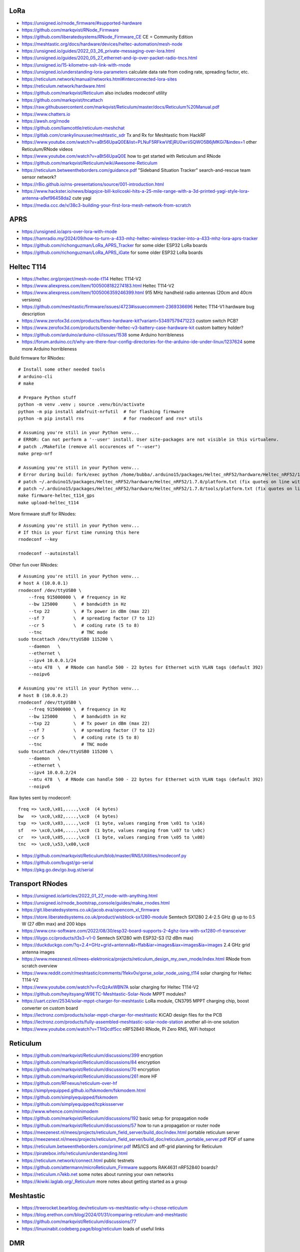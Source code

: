 LoRa
----

* https://unsigned.io/rnode_firmware/#supported-hardware
* https://github.com/markqvist/RNode_Firmware
* https://github.com/liberatedsystems/RNode_Firmware_CE  CE = Community Edition
* https://meshtastic.org/docs/hardware/devices/heltec-automation/mesh-node
* https://unsigned.io/guides/2022_03_26_private-messaging-over-lora.html
* https://unsigned.io/guides/2020_05_27_ethernet-and-ip-over-packet-radio-tncs.html
* https://unsigned.io/15-kilometre-ssh-link-with-rnode
* https://unsigned.io/understanding-lora-parameters  calculate data rate from coding rate, spreading factor, etc.
* https://reticulum.network/manual/networks.html#interconnected-lora-sites
* https://reticulum.network/hardware.html
* https://github.com/markqvist/Reticulum  also includes rnodeconf utility
* https://github.com/markqvist/tncattach
* https://raw.githubusercontent.com/markqvist/Reticulum/master/docs/Reticulum%20Manual.pdf
* https://www.chatters.io
* https://awsh.org/rnode
* https://github.com/liamcottle/reticulum-meshchat
* https://gitlab.com/crankylinuxuser/meshtastic_sdr  Tx and Rx for Meshtastic from HackRF
* https://www.youtube.com/watch?v=aBt56UpaQ0E&list=PLNuF5RFkwVtEjRU0wriiSQWO5B6jMKGi7&index=1  other Reticulum/RNode videos
* https://www.youtube.com/watch?v=aBt56UpaQ0E  how to get started with Reticulum and RNode
* https://github.com/markqvist/Reticulum/wiki/Awesome-Reticulum
* https://reticulum.betweentheborders.com/guidance.pdf  "Sideband Situation Tracker" search-and-rescue team sensor network?
* https://r8io.github.io/rns-presentations/source/001-introduction.html
* https://www.hackster.io/news/blagojce-bill-kolicoski-hits-a-25-mile-range-with-a-3d-printed-yagi-style-lora-antenna-a9ef96458da2  cute yagi
* https://media.ccc.de/v/38c3-building-your-first-lora-mesh-network-from-scratch


APRS
----

* https://unsigned.io/aprs-over-lora-with-rnode
* https://hamradio.my/2024/09/how-to-turn-a-433-mhz-heltec-wireless-tracker-into-a-433-mhz-lora-aprs-tracker
* https://github.com/richonguzman/LoRa_APRS_Tracker  for some older ESP32 LoRa boards
* https://github.com/richonguzman/LoRa_APRS_iGate  for some older ESP32 LoRa boards


Heltec T114
-----------

* https://heltec.org/project/mesh-node-t114  Heltec T114-V2
* https://www.aliexpress.com/item/1005008182274183.html  Heltec T114-V2
* https://www.aliexpress.com/item/1005006359246399.html  915 MHz handheld radio antennas (20cm and 40cm versions)
* https://github.com/meshtastic/firmware/issues/4723#issuecomment-2369336696  Heltec T114-V1 hardware bug description
* https://www.zerofox3d.com/products/flexo-hardware-kit?variant=53497579471223  custom switch PCB?
* https://www.zerofox3d.com/products/bender-heltec-v3-battery-case-hardware-kit  custom battery holder?
* https://github.com/arduino/arduino-cli/issues/1538  some Arduino horribleness
* https://forum.arduino.cc/t/why-are-there-four-config-directories-for-the-arduino-ide-under-linux/1237624  some more Arduino horribleness

Build firmware for RNodes::

    # Install some other needed tools
    # arduino-cli
    # make

    # Prepare Python stuff
    python -m venv .venv ; source .venv/bin/activate
    python -m pip install adafruit-nrfutil  # for flashing firmware
    python -m pip install rns               # for rnodeconf and rns* utils

    # Assuming you're still in your Python venv...
    # ERROR: Can not perform a '--user' install. User site-packages are not visible in this virtualenv.
    # patch ./Makefile (remove all occurences of "--user")
    make prep-nrf

    # Assuming you're still in your Python venv...
    # Error during build: fork/exec python /home/bubba/.arduino15/packages/Heltec_nRF52/hardware/Heltec_nRF52/1.7.0/tools/uf2conv/uf2conv.py: no such file or directory
    # patch ~/.arduino15/packages/Heltec_nRF52/hardware/Heltec_nRF52/1.7.0/platform.txt (fix quotes on line with "uf2conv")
    # patch ~/.arduino15/packages/Heltec_nRF52/hardware/Heltec_nRF52/1.7.0/tools/platform.txt (fix quotes on line with "uf2conv")
    make firmware-heltec_t114_gps
    make upload-heltec_t114

More firmware stuff for RNodes::

    # Assuming you're still in your Python venv...
    # If this is your first time running this here
    rnodeconf --key

    rnodeconf --autoinstall

Other fun over RNodes::

    # Assuming you're still in your Python venv...
    # host A (10.0.0.1)
    rnodeconf /dev/ttyUSB0 \
        --freq 915000000 \  # frequency in Hz
        --bw 125000      \  # bandwidth in Hz
        --txp 22         \  # Tx power in dBm (max 22)
        --sf 7           \  # spreading factor (7 to 12)
        --cr 5           \  # coding rate (5 to 8)
        --tnc               # TNC mode
    sudo tncattach /dev/ttyUSB0 115200 \
        --daemon   \
        --ethernet \
        --ipv4 10.0.0.1/24
        --mtu 478  \  # RNode can handle 500 - 22 bytes for Ethernet with VLAN tags (default 392)
        --noipv6

    # Assuming you're still in your Python venv...
    # host B (10.0.0.2)
    rnodeconf /dev/ttyUSB0 \
        --freq 915000000 \  # frequency in Hz
        --bw 125000      \  # bandwidth in Hz
        --txp 22         \  # Tx power in dBm (max 22)
        --sf 7           \  # spreading factor (7 to 12)
        --cr 5           \  # coding rate (5 to 8)
        --tnc               # TNC mode
    sudo tncattach /dev/ttyUSB0 115200 \
        --daemon   \
        --ethernet \
        --ipv4 10.0.0.2/24
        --mtu 478  \  # RNode can handle 500 - 22 bytes for Ethernet with VLAN tags (default 392)
        --noipv6

Raw bytes sent by rnodeconf::

    freq => \xc0,\x01,....,\xc0  (4 bytes)
    bw   => \xc0,\x02,....,\xc0  (4 bytes)
    txp  => \xc0,\x03,....,\xc0  (1 byte, values ranging from \x01 to \x16)
    sf   => \xc0,\x04,....,\xc0  (1 byte, values ranging from \x07 to \x0c)
    cr   => \xc0,\x05,....,\xc0  (1 byte, values ranging from \x05 to \x08)
    tnc  => \xc0,\x53,\x00,\xc0

* https://github.com/markqvist/Reticulum/blob/master/RNS/Utilities/rnodeconf.py
* https://github.com/bugst/go-serial
* https://pkg.go.dev/go.bug.st/serial


Transport RNodes
----------------

* https://unsigned.io/articles/2022_01_27_rnode-with-anything.html
* https://unsigned.io/rnode_bootstrap_console/guides/make_rnodes.html
* https://git.liberatedsystems.co.uk/jacob.eva/opencom_xl_firmware
* https://store.liberatedsystems.co.uk/product/wisblock-sx1280-module  Semtech SX1280 2.4-2.5 GHz @ up to 0.5 W (27 dBm max) and 200 kbps
* https://www.cnx-software.com/2022/08/30/esp32-board-supports-2-4ghz-lora-with-sx1280-rf-transceiver
* https://lilygo.cc/products/t3s3-v1-0  Semtech SX1280 with ESP32-S3 (12 dBm max)
* https://duckduckgo.com/?q=2.4+GHz+grid+antenna&t=ffab&iar=images&iax=images&ia=images  2.4 GHz grid antenna images
* https://www.meezenest.nl/mees-elektronica/projects/reticulum_design_my_own_rnode/index.html  RNode from scratch overview
* https://www.reddit.com/r/meshtastic/comments/1fekv0v/gorse_solar_node_using_t114  solar charging for Heltec T114-V2
* https://www.youtube.com/watch?v=FcQzAxWBN7A  solar charging for Heltec T114-V2
* https://github.com/heyitsyang/W9ETC-Meshtastic-Solar-Node  MPPT modules?
* https://uart.cz/en/2534/solar-mppt-charger-for-meshtastic  LoRa module, CN3795 MPPT charging chip, boost converter on custom board
* https://lectronz.com/products/solar-mppt-charger-for-meshtastic  KiCAD design files for the PCB
* https://lectronz.com/products/fully-assembled-meshtastic-solar-node-station  another all-in-one solution
* https://www.youtube.com/watch?v=T1itQcdf5cc  nRF52840 RNode, Pi Zero RNS, WiFi hotspot


Reticulum
---------

* https://github.com/markqvist/Reticulum/discussions/399  encryption
* https://github.com/markqvist/Reticulum/discussions/84  encryption
* https://github.com/markqvist/Reticulum/discussions/70  encryption
* https://github.com/markqvist/Reticulum/discussions/261  more HF
* https://github.com/RFnexus/reticulum-over-hf
* https://simplyequipped.github.io/fskmodem/fskmodem.html
* https://github.com/simplyequipped/fskmodem
* https://github.com/simplyequipped/tcpkissserver
* http://www.whence.com/minimodem
* https://github.com/markqvist/Reticulum/discussions/192  basic setup for propagation node
* https://github.com/markqvist/Reticulum/discussions/57  how to run a propagation or router node
* https://meezenest.nl/mees/projects/reticulum_field_server/build_doc/index.html  portable reticulum server
* https://meezenest.nl/mees/projects/reticulum_field_server/build_doc/reticulum_portable_server.pdf  PDF of same
* https://reticulum.betweentheborders.com/primer.pdf  IMS/ICS and off-grid planning for Reticulum
* https://piratebox.info/reticulum/understanding.html
* https://reticulum.network/connect.html  public testnets
* https://github.com/attermann/microReticulum_Firmware  supports RAK4631 nRF52840 boards?
* https://reticulum.n7ekb.net  some notes about running your own networks
* https://ikiwiki.laglab.org/_Reticulum  more notes about getting started as a group


Meshtastic
----------

* https://treerocket.bearblog.dev/reticulum-vs-meshtastic-why-i-chose-reticulum
* https://blog.erethon.com/blog/2024/01/31/comparing-reticulum-and-meshtastic
* https://github.com/markqvist/Reticulum/discussions/77
* https://linuxinabit.codeberg.page/blog/reticulum  loads of useful links


DMR
---

* https://www.farnsworth.org/dale/codeplug/editcp  better CPS
* https://github.com/dalefarnsworth-dmr  better CPS
* https://www.retevis.com/Download/brochure/RT3S-brochure.pdf  RT3S brochure
* https://www.retevis.com/resources_center/mannual/RT3S-English-Manual.pdf  RT3S manual
* https://www.passion-radio.com/index.php?controller=attachment&id_attachment=204  RT3 manual in French
* https://www.retevis.com/resources_center/mannual/RT3_manual_del_usuario_en_espanol.pdf  RT3 manual in Spanish
* https://www.retevis.com/resources_center/software/RT3S_updated_FirmwareV3.04.zip  official firmware
* https://www.retevis.com/resources_center/software/RT3S_GPS_SoftwareV1.2.zip  official CPS
* https://www.retevis.com/resources_center/software/RT3&RT8_USBDriver.zip  official USB driver
* https://www.youtube.com/watch?v=Lw0Y-jQZMZ0  DMR features and overview
* https://www.jeffreykopcak.com/2017/06/11/dmr-in-amateur-radio-programming-a-code-plug  DMR programming
* https://www.youtube.com/watch?v=VExx628R0DM  DMR programming
* https://www.youtube.com/watch?v=ip3a37G68JA  DMR programming in French
* https://www.taitradioacademy.com/topic/benefits-of-dmr-1
* https://www.jpole-antenna.com/2018/07/13/retevis-rt3s-dual-band-dmr-handheld-transceiver-review
* https://m6ceb.com/reviews/retevis-rt3s-dmr-fm-dual-band-handheld-radio
* https://blog.retevis.com/index.php/hd1-promiscuous-mode-and-rt3s-group-call-match-introduction
* https://www.ailunce.com/blog/How-to-Upgrade-Retevis-RT3S-Firmware
* https://www.ailunce.com/blog/How-to-import-Digital-Contacts-into-RT3S
* https://radioid.net
* https://blog.retevis.com/index.php/how-to-set-rt3s-aprs
* http://www.tothewoods.net/Comms-mounting-baofeng-uv-5r-ham-radio-in-Jeep-Wrangler-TJ.php
* https://www.thingiverse.com/thing:2252779  RT3S cradle
* https://www.thingiverse.com/thing:267879  clone RAM arm
* https://www.thingiverse.com/thing:1323115  clone RAM base
* https://www.youtube.com/watch?v=wsPt91xVEKE  MMDVM build
* https://www.youtube.com/watch?v=gVlXYLTD_DI  MMDVM build
* https://www.youtube.com/watch?v=DNQgZx92Gj0  MMDVM build


Repeaters
---------

* https://www.digikey.ca/en/products/detail/te-connectivity-amp-connectors/104422-2/550725  20-pin connector housing
* https://www.digikey.ca/en/products/detail/te-connectivity-amp-connectors/104422-1/289312  16-pin connector housing
* https://www.digikey.ca/en/products/detail/te-connectivity-amp-connectors/1-87309-3/29826  16-pin pins
* https://www.itead.cc/nextion-nx4832k035.html  3.5 Nextion display
* https://www.amazon.ca/M-D-Building-Products-84327-020-Inch/dp/B007NG6EQI  holey metal
* https://www.rtl-sdr.com/a-tutorial-on-using-sdrangel-for-dmr-d-star-and-fusion-reception-with-an-rtl-sdr
* https://n5amd.com/digital-radio-how-tos/tune-mmdvm-repeater-sdr-low-ber


Pagers
------

* https://www.hackster.io/news/alley-cat-s-alley-chat-pocket-ht-brings-back-the-pager-with-lora-and-meshtastic-technology-edb388e66c8f
* https://archive.fosdem.org/2024/schedule/event/fosdem-2024-1721-dapnet-bringing-pagers-back-to-the-21st-century
* https://www.reddit.com/r/hackrf/comments/ls3a3c/portapack_pocsac_pager_guide


HackRF and PortaPack
--------------------

* https://greatscottgadgets.com/2021/12-07-testing-a-hackrf-clone
* https://www.rtl-sdr.com/tech-minds-a-beginners-guide-to-the-hackrf-and-portapack-with-mayhem-firmware
* https://opensourcesdrlab.com/products/h4m-receiver-and-spectrum-analyzer?VariantsId=10002
* https://opensourcesdrlab.com/products/mayhem-signature-edition-h4m-portapack-and-transparent-shell-with-speaker-and-2500-mah-lithium-battery
* https://opensourcesdrlab.com/products/r10c-hrf-sdr-software-defined-1mhz-to-6ghz-mainboard-development-board-kit
* https://www.printables.com/model/1033734-hackrf-portapack-h4m-stand  desk stand for H4M
* https://www.printables.com/model/1096252-hackrf-portapack-h4m-rotary-encoder-dial-upgrade  grippier scrolly thing for H4M
* https://www.printables.com/model/784000-threaded-sma-connector-knurled-caps-fpv-drones-hac  SMA covers
* https://ppsplash.creativo.hu  PortaPack splash screens
* https://github.com/htotoo/PPSplash
* https://github.com/llopisdon/skies-adsb  3D ADS-B visualizer in web browser
* https://www.nooelec.com/store/opera-cake.html  HackRF antenna switcher?
* https://github.com/portapack-mayhem/mayhem-firmware/wiki/Add-GPIO-to-H2
* https://github.com/portapack-mayhem/mayhem-firmware/wiki/USB%E2%80%90C-charging-modification-for-older-HackRF-boards  second charge port?


Shortwave Receivers
-------------------

* https://swling.com/blog/2018/09/guest-post-supercharging-the-xhdata-d-808-with-a-7-5-loopstick
* https://swling.com/blog/2021/10/gary-debocks-xhdata-d-808-loopstick-model
* https://swling.com/blog/2021/05/gary-debocks-2021-ultralight-radio-shootout
* https://www.amazon.ca/Tecsun-Digital-PL330-Worldband-Receiver/dp/B0921HN6QM  Tecsun PL-330
* https://www.amazon.ca/XHDATA-Portable-Speaker-Display-External/dp/B0DCFZYMHY  XHDATA D-808
* https://swling.com/blog/2020/09/tecsun-pl-330-initial-impressions-overview-of-functions-and-operation
* https://swling.com/blog/tag/xhdata-d-808-review
* https://www.blogordie.com/2023/05/pl-330-or-d-808
* https://www.blogordie.com/2023/03/my-favorite-shortwave-radio


Other
-----

* https://github.com/wb2osz/direwolf/tree/master/doc  docs for setting up DireWolf for various fun things
* https://ad6dm.net/log/2024/04/vara-fm-packet-dual-mode-winlink-gateway-in-linux  ugh, Wine
* https://github.com/km4ack/73Linux  pre-canned ham apps for to install on Linux
* https://www.scc-ares-races.org/gokit/SCCo_Go_Kit_rev20240326.pdf  2-hour kits, 12-hour kits, etc.


Power
-----

* https://blog.k7jlx.io/2021/08/21/100ah-battery-box-build
* https://www.skywide.ca/portable-battery-box
* https://xplrcreate.com/2020/04/09/diy-camping-power-station-battery-pack
* https://www.cloudynights.com/topic/842615-diy-power-tank-with-a-12v-100ah-lifepo4-battery-story-pros-cons-and-equipment
* https://www.ke7hlr.com/ecw/personal_go-kit_2011.pdf  page 25
* https://www.lyonscomputer.com.au/PV-Solar-Generator-Systems/SolarKing-100Ah-Battery-Rebuild/SolarKing-100Ah-Battery-Rebuild.html  test setup?
